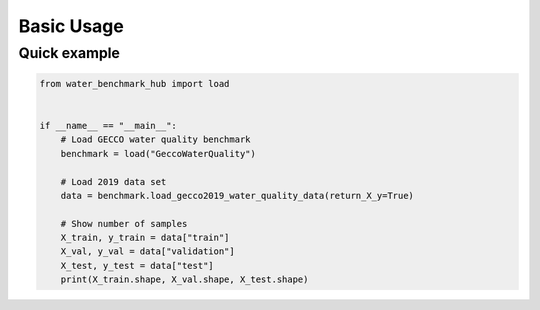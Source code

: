 .. _basic_usage:

***********
Basic Usage
***********

Quick example
-------------

.. code-block:: python

    from water_benchmark_hub import load


    if __name__ == "__main__":
        # Load GECCO water quality benchmark
        benchmark = load("GeccoWaterQuality")

        # Load 2019 data set
        data = benchmark.load_gecco2019_water_quality_data(return_X_y=True)

        # Show number of samples
        X_train, y_train = data["train"]
        X_val, y_val = data["validation"]
        X_test, y_test = data["test"]
        print(X_train.shape, X_val.shape, X_test.shape)